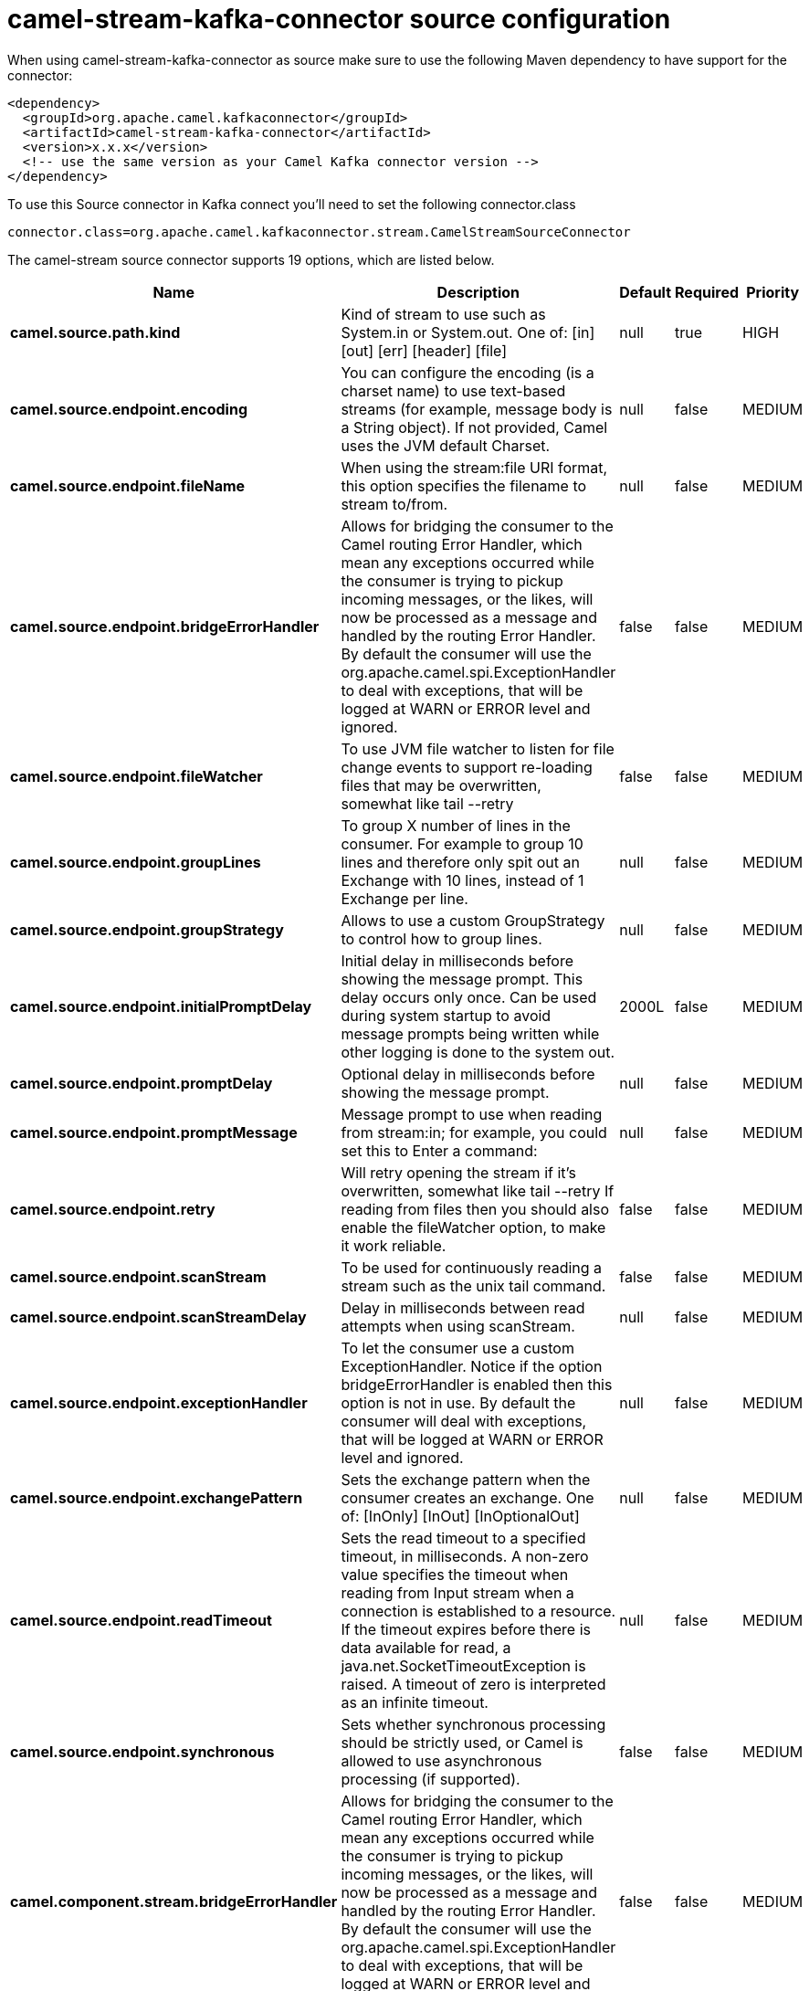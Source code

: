 // kafka-connector options: START
[[camel-stream-kafka-connector-source]]
= camel-stream-kafka-connector source configuration

When using camel-stream-kafka-connector as source make sure to use the following Maven dependency to have support for the connector:

[source,xml]
----
<dependency>
  <groupId>org.apache.camel.kafkaconnector</groupId>
  <artifactId>camel-stream-kafka-connector</artifactId>
  <version>x.x.x</version>
  <!-- use the same version as your Camel Kafka connector version -->
</dependency>
----

To use this Source connector in Kafka connect you'll need to set the following connector.class

[source,java]
----
connector.class=org.apache.camel.kafkaconnector.stream.CamelStreamSourceConnector
----


The camel-stream source connector supports 19 options, which are listed below.



[width="100%",cols="2,5,^1,1,1",options="header"]
|===
| Name | Description | Default | Required | Priority
| *camel.source.path.kind* | Kind of stream to use such as System.in or System.out. One of: [in] [out] [err] [header] [file] | null | true | HIGH
| *camel.source.endpoint.encoding* | You can configure the encoding (is a charset name) to use text-based streams (for example, message body is a String object). If not provided, Camel uses the JVM default Charset. | null | false | MEDIUM
| *camel.source.endpoint.fileName* | When using the stream:file URI format, this option specifies the filename to stream to/from. | null | false | MEDIUM
| *camel.source.endpoint.bridgeErrorHandler* | Allows for bridging the consumer to the Camel routing Error Handler, which mean any exceptions occurred while the consumer is trying to pickup incoming messages, or the likes, will now be processed as a message and handled by the routing Error Handler. By default the consumer will use the org.apache.camel.spi.ExceptionHandler to deal with exceptions, that will be logged at WARN or ERROR level and ignored. | false | false | MEDIUM
| *camel.source.endpoint.fileWatcher* | To use JVM file watcher to listen for file change events to support re-loading files that may be overwritten, somewhat like tail --retry | false | false | MEDIUM
| *camel.source.endpoint.groupLines* | To group X number of lines in the consumer. For example to group 10 lines and therefore only spit out an Exchange with 10 lines, instead of 1 Exchange per line. | null | false | MEDIUM
| *camel.source.endpoint.groupStrategy* | Allows to use a custom GroupStrategy to control how to group lines. | null | false | MEDIUM
| *camel.source.endpoint.initialPromptDelay* | Initial delay in milliseconds before showing the message prompt. This delay occurs only once. Can be used during system startup to avoid message prompts being written while other logging is done to the system out. | 2000L | false | MEDIUM
| *camel.source.endpoint.promptDelay* | Optional delay in milliseconds before showing the message prompt. | null | false | MEDIUM
| *camel.source.endpoint.promptMessage* | Message prompt to use when reading from stream:in; for example, you could set this to Enter a command: | null | false | MEDIUM
| *camel.source.endpoint.retry* | Will retry opening the stream if it's overwritten, somewhat like tail --retry If reading from files then you should also enable the fileWatcher option, to make it work reliable. | false | false | MEDIUM
| *camel.source.endpoint.scanStream* | To be used for continuously reading a stream such as the unix tail command. | false | false | MEDIUM
| *camel.source.endpoint.scanStreamDelay* | Delay in milliseconds between read attempts when using scanStream. | null | false | MEDIUM
| *camel.source.endpoint.exceptionHandler* | To let the consumer use a custom ExceptionHandler. Notice if the option bridgeErrorHandler is enabled then this option is not in use. By default the consumer will deal with exceptions, that will be logged at WARN or ERROR level and ignored. | null | false | MEDIUM
| *camel.source.endpoint.exchangePattern* | Sets the exchange pattern when the consumer creates an exchange. One of: [InOnly] [InOut] [InOptionalOut] | null | false | MEDIUM
| *camel.source.endpoint.readTimeout* | Sets the read timeout to a specified timeout, in milliseconds. A non-zero value specifies the timeout when reading from Input stream when a connection is established to a resource. If the timeout expires before there is data available for read, a java.net.SocketTimeoutException is raised. A timeout of zero is interpreted as an infinite timeout. | null | false | MEDIUM
| *camel.source.endpoint.synchronous* | Sets whether synchronous processing should be strictly used, or Camel is allowed to use asynchronous processing (if supported). | false | false | MEDIUM
| *camel.component.stream.bridgeErrorHandler* | Allows for bridging the consumer to the Camel routing Error Handler, which mean any exceptions occurred while the consumer is trying to pickup incoming messages, or the likes, will now be processed as a message and handled by the routing Error Handler. By default the consumer will use the org.apache.camel.spi.ExceptionHandler to deal with exceptions, that will be logged at WARN or ERROR level and ignored. | false | false | MEDIUM
| *camel.component.stream.autowiredEnabled* | Whether autowiring is enabled. This is used for automatic autowiring options (the option must be marked as autowired) by looking up in the registry to find if there is a single instance of matching type, which then gets configured on the component. This can be used for automatic configuring JDBC data sources, JMS connection factories, AWS Clients, etc. | true | false | MEDIUM
|===



The camel-stream source connector has no converters out of the box.





The camel-stream source connector has no transforms out of the box.





The camel-stream source connector has no aggregation strategies out of the box.
// kafka-connector options: END
